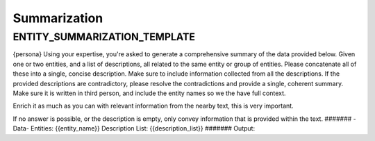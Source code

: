 Summarization
==================

ENTITY_SUMMARIZATION_TEMPLATE
-------------------------------

{persona}
Using your expertise, you're asked to generate a comprehensive summary of the data provided below.
Given one or two entities, and a list of descriptions, all related to the same entity or group of entities.
Please concatenate all of these into a single, concise description. Make sure to include information collected from all the descriptions.
If the provided descriptions are contradictory, please resolve the contradictions and provide a single, coherent summary.
Make sure it is written in third person, and include the entity names so we the have full context.

Enrich it as much as you can with relevant information from the nearby text, this is very important.

If no answer is possible, or the description is empty, only convey information that is provided within the text.
\#######
\-Data-
Entities: {{entity_name}}
Description List: {{description_list}}
\#######
Output: